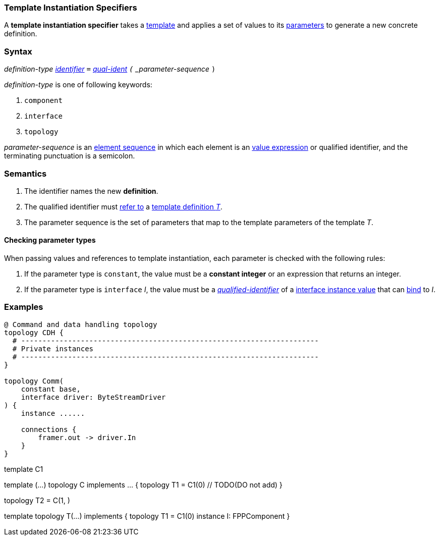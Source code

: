 === Template Instantiation Specifiers

A *template instantiation specifier* takes a
<<Definitions_Template-Definitions,template>> and
applies a set of values to its <<Template-Parameter-Lists,parameters>>
to generate a new concrete definition.

=== Syntax

_definition-type_
<<Lexical-Elements_Identifiers,_identifier_>>
`=`
<<Scoping-of-Names_Qualified-Identifiers,_qual-ident>>
`(` _parameter-sequence_ `)`

_definition-type_ is one of following keywords:

. `component`
. `interface`
. `topology`

_parameter-sequence_ is an
<<Element-Sequences,element sequence>> in
which each element is an
<<Values,value expression>> or qualified identifier,
and the terminating punctuation is a semicolon.

=== Semantics

. The identifier names the new *definition*.

. The qualified identifier must
<<Scoping-of-Names_Resolution-of-Qualified-Identifiers,refer to>>
a
<<Definitions_Template-Definitions,template definition _T_>>.

. The parameter sequence is the set of parameters that map to
the template parameters of the template _T_.

==== Checking parameter types

When passing values and references to template instantiation, each parameter
is checked with the following rules:

. If the parameter type is `constant`, the value must be a **constant integer** or an
expression that returns an integer.

. If the parameter type is `interface` _I_, the value must be a
<<Scoping-of-Names_Qualified-Identifiers,_qualified-identifier_>> of a
<<Interfaces_Instance-Values,interface instance value>>
that can <<Interfaces_Binding,bind>> to _I_.

=== Examples

[source,fpp]
----
@ Command and data handling topology
topology CDH {
  # ----------------------------------------------------------------------
  # Private instances
  # ----------------------------------------------------------------------
}

topology Comm(
    constant base,
    interface driver: ByteStreamDriver
) {
    instance ......

    connections {
        framer.out -> driver.In
    }
}
----

template C1

template (...) topology C implements ... {
    topology T1 = C1(0) // TODO(DO not add)
}


topology T2 = C(1, )

template topology T(...) implements  {
    topology T1 = C1(0)
    instance I: FPPComponent
}
